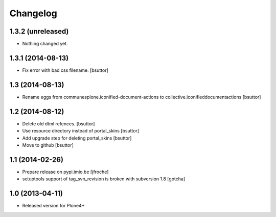 Changelog
=========

1.3.2 (unreleased)
------------------

- Nothing changed yet.


1.3.1 (2014-08-13)
------------------

- Fix error with bad css filename.
  [bsuttor]
  

1.3 (2014-08-13)
----------------

- Rename eggs from communesplone.iconified-document-actions to collective.iconifieddocumentactions 
  [bsuttor]
  

1.2 (2014-08-12)
----------------

- Delete old dtml refences.
  [bsuttor]

- Use resource directory instead of portal_skins
  [bsuttor]

- Add upgrade step for deleting portal_skins
  [bsuttor]

- Move to github
  [bsuttor]


1.1 (2014-02-26)
----------------

- Prepare release on pypi.imio.be
  [jfroche]

- setuptools support of tag_svn_revision is broken with subversion 1.8
  [gotcha]

1.0 (2013-04-11)
----------------

- Released version for Plone4+

